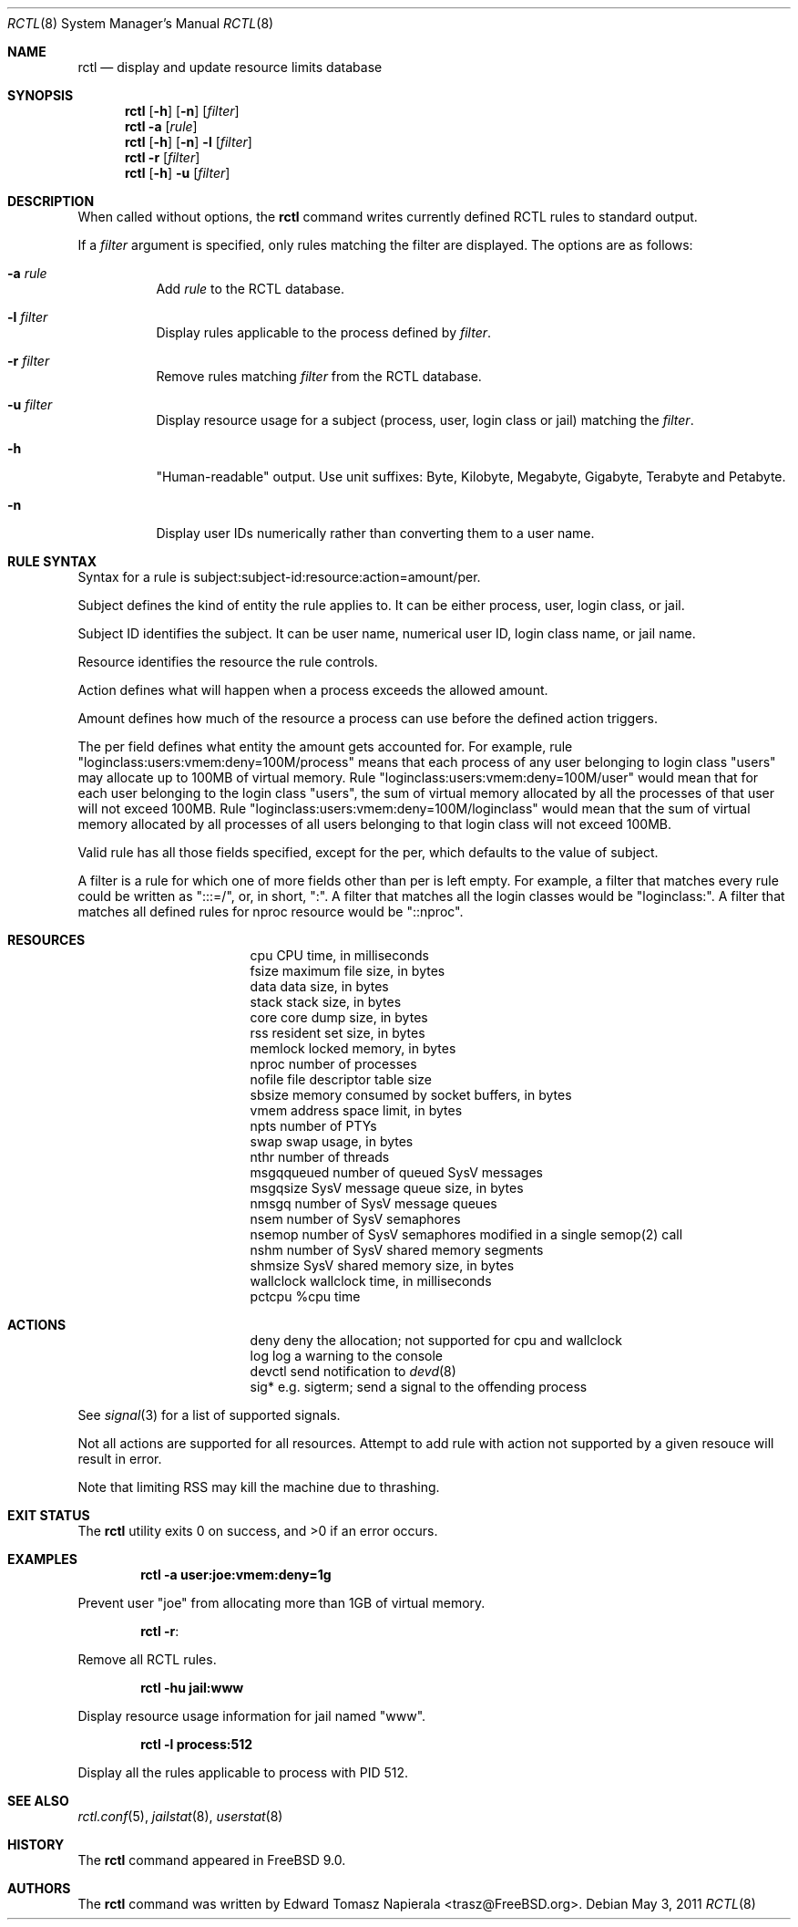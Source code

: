 .\"-
.\" Copyright (c) 2009 Edward Tomasz Napierala
.\" All rights reserved.
.\"
.\" Redistribution and use in source and binary forms, with or without
.\" modification, are permitted provided that the following conditions
.\" are met:
.\" 1. Redistributions of source code must retain the above copyright
.\"    notice, this list of conditions and the following disclaimer.
.\" 2. Redistributions in binary form must reproduce the above copyright
.\"    notice, this list of conditions and the following disclaimer in the
.\"    documentation and/or other materials provided with the distribution.
.\"
.\" THIS SOFTWARE IS PROVIDED BY THE AUTHOR AND CONTRIBUTORS ``AS IS'' AND
.\" ANY EXPRESS OR IMPLIED WARRANTIES, INCLUDING, BUT NOT LIMITED TO, THE
.\" IMPLIED WARRANTIES OF MERCHANTABILITY AND FITNESS FOR A PARTICULAR PURPOSE
.\" ARE DISCLAIMED.  IN NO EVENT SHALL THE AUTHOR OR THE VOICES IN HIS HEAD BE
.\" LIABLE FOR ANY DIRECT, INDIRECT, INCIDENTAL, SPECIAL, EXEMPLARY, OR
.\" CONSEQUENTIAL DAMAGES (INCLUDING, BUT NOT LIMITED TO, PROCUREMENT OF
.\" SUBSTITUTE GOODS OR SERVICES; LOSS OF USE, DATA, OR PROFITS; OR BUSINESS
.\" INTERRUPTION) HOWEVER CAUSED AND ON ANY THEORY OF LIABILITY, WHETHER IN
.\" CONTRACT, STRICT LIABILITY, OR TORT (INCLUDING NEGLIGENCE OR OTHERWISE)
.\" ARISING IN ANY WAY OUT OF THE USE OF THIS SOFTWARE, EVEN IF ADVISED OF THE
.\" POSSIBILITY OF SUCH DAMAGE.
.\"
.\" $FreeBSD$
.\"
.Dd May 3, 2011
.Dt RCTL 8
.Os
.Sh NAME
.Nm rctl
.Nd display and update resource limits database
.Sh SYNOPSIS
.Nm
.Op Fl h
.Op Fl n
.Op Ar filter
.Nm
.Fl a
.Op Ar rule
.Nm
.Op Fl h
.Op Fl n
.Fl l
.Op Ar filter
.Nm
.Fl r
.Op Ar filter
.Nm
.Op Fl h
.Fl u
.Op Ar filter
.Sh DESCRIPTION
When called without options, the
.Nm
command writes currently defined RCTL rules to standard output.
.Pp
If a
.Ar filter
argument is specified, only rules matching the filter are displayed.
The options are as follows:
.Bl -tag -width indent
.It Fl a Ar rule
Add
.Ar rule
to the RCTL database.
.It Fl l Ar filter
Display rules applicable to the process defined by
.Ar filter .
.It Fl r Ar filter
Remove rules matching
.Ar filter
from the RCTL database.
.It Fl u Ar filter
Display resource usage for a subject (process, user, login class
or jail) matching the
.Ar filter .
.It Fl h
"Human-readable" output.
Use unit suffixes: Byte, Kilobyte, Megabyte,
Gigabyte, Terabyte and Petabyte.
.It Fl n
Display user IDs numerically rather than converting them to a user name.
.Pp
.Sh RULE SYNTAX
Syntax for a rule is subject:subject-id:resource:action=amount/per.
.Pp
Subject defines the kind of entity the rule applies to.
It can be either process, user, login class, or jail.
.Pp
Subject ID identifies the subject.  It can be user name,
numerical user ID, login class name, or jail name.
.Pp
Resource identifies the resource the rule controls.
.Pp
Action defines what will happen when a process exceeds the allowed amount.
.Pp
Amount defines how much of the resource a process can use before
the defined action triggers.
.Pp
The per field defines what entity the amount gets accounted for.
For example, rule "loginclass:users:vmem:deny=100M/process" means
that each process of any user belonging to login class "users" may allocate
up to 100MB of virtual memory.
Rule "loginclass:users:vmem:deny=100M/user" would mean that for each
user belonging to the login class "users", the sum of virtual memory allocated
by all the processes of that user will not exceed 100MB.
Rule "loginclass:users:vmem:deny=100M/loginclass" would mean that the sum of
virtual memory allocated by all processes of all users belonging to that login
class will not exceed 100MB.
.Pp
Valid rule has all those fields specified, except for the per, which defaults
to the value of subject.
.Pp
A filter is a rule for which one of more fields other than per is left empty.
For example, a filter that matches every rule could be written as ":::=/",
or, in short, ":".
A filter that matches all the login classes would be "loginclass:".
A filter that matches all defined rules for nproc resource would be
"::nproc".
.Pp
.Sh RESOURCES
.Bl -column -offset 3n "msgqqueued"
.It cpu		CPU time, in milliseconds
.It fsize	maximum file size, in bytes
.It data	data size, in bytes
.It stack	stack size, in bytes
.It core	core dump size, in bytes
.It rss		resident set size, in bytes
.It memlock	locked memory, in bytes
.It nproc	number of processes
.It nofile	file descriptor table size
.It sbsize	memory consumed by socket buffers, in bytes
.It vmem	address space limit, in bytes
.It npts	number of PTYs
.It swap	swap usage, in bytes
.It nthr	number of threads
.It msgqqueued	number of queued SysV messages
.It msgqsize	SysV message queue size, in bytes
.It nmsgq	number of SysV message queues
.It nsem	number of SysV semaphores
.It nsemop	number of SysV semaphores modified in a single semop(2) call
.It nshm	number of SysV shared memory segments
.It shmsize	SysV shared memory size, in bytes
.It wallclock	wallclock time, in milliseconds
.It pctcpu	%cpu time
.El
.Pp
.Sh ACTIONS
.Bl -column -offset 3n "msgqqueued"
.It deny	deny the allocation; not supported for cpu and wallclock
.It log		log a warning to the console
.It devctl	send notification to
.Xr devd 8
.It sig*	e.g. sigterm; send a signal to the offending process
.El
.Pp
See
.Xr signal 3
for a list of supported signals.
.Pp
Not all actions are supported for all resources.
Attempt to add rule with action not supported by a given resouce will result
in error.
.Pp
Note that limiting RSS may kill the machine due to thrashing.
.Pp
.Sh EXIT STATUS
.Ex -std
.Sh EXAMPLES
.Dl rctl -a user:joe:vmem:deny=1g
.Pp
Prevent user "joe" from allocating more than 1GB of virtual memory.
.Pp
.Dl rctl -r :
.Pp
Remove all RCTL rules.
.Pp
.Dl rctl -hu jail:www
.Pp
Display resource usage information for jail named "www".
.Pp
.Dl rctl -l process:512
.Pp
Display all the rules applicable to process with PID 512.
.Sh SEE ALSO
.Xr rctl.conf 5 ,
.Xr jailstat 8 ,
.Xr userstat 8
.Sh HISTORY
The
.Nm
command appeared in
.Fx 9.0.
.Sh AUTHORS
.An -nosplit
The
.Nm
command was written by
.An Edward Tomasz Napierala Aq trasz@FreeBSD.org .
